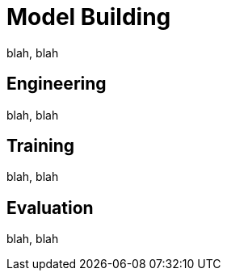 = Model Building


blah, blah

== Engineering

blah, blah

== Training

blah, blah

== Evaluation

blah, blah


